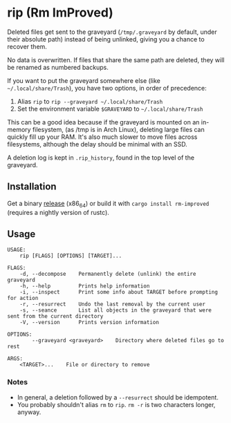 * rip (Rm ImProved)
[[https://crates.io/crates/rm-improved][https://img.shields.io/crates/v/rm-improved.svg]]

Deleted files get sent to the graveyard (=/tmp/.graveyard= by default, under their absolute path) instead of being unlinked, giving you a chance to recover them.

No data is overwritten.  If files that share the same path are deleted, they will be renamed as numbered backups.

If you want to put the graveyard somewhere else (like =~/.local/share/Trash=), you have two options, in order of precedence:
1. Alias =rip= to =rip --graveyard ~/.local/share/Trash=
2. Set the environment variable =$GRAVEYARD= to =~/.local/share/Trash=
This can be a good idea because if the graveyard is mounted on an in-memory filesystem, (as /tmp is in Arch Linux), deleting large files can quickly fill up your RAM.  It's also much slower to move files across filesystems, although the delay should be minimal with an SSD.

A deletion log is kept in =.rip_history=, found in the top level of the graveyard.

** Installation
Get a binary [[https://github.com/nivekuil/rip/releases][release]] (x86_64) or build it with =cargo install rm-improved= (requires a nightly version of rustc).

** Usage
#+BEGIN_EXAMPLE
USAGE:
    rip [FLAGS] [OPTIONS] [TARGET]...

FLAGS:
    -d, --decompose    Permanently delete (unlink) the entire graveyard
    -h, --help         Prints help information
    -i, --inspect      Print some info about TARGET before prompting for action
    -r, --resurrect    Undo the last removal by the current user
    -s, --seance       List all objects in the graveyard that were sent from the current directory
    -V, --version      Prints version information

OPTIONS:
        --graveyard <graveyard>    Directory where deleted files go to rest

ARGS:
    <TARGET>...    File or directory to remove
#+END_EXAMPLE

*** Notes
- In general, a deletion followed by a =--resurrect= should be idempotent.
- You probably shouldn't alias =rm= to =rip=.  =rm -r= is two characters longer, anyway.
